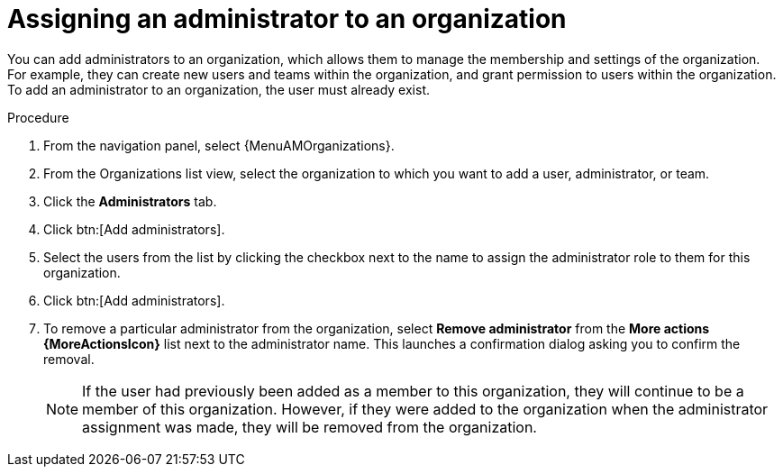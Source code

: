 :_mod-docs-content-type: PROCEDURE

[id="proc-gw-add-admin-organization"]

= Assigning an administrator to an organization

You can add administrators to an organization, which allows them to manage the membership and settings of the organization. For example, they can create new users and teams within the organization, and grant permission to users within the organization.
To add an administrator to an organization, the user must already exist.

.Procedure

. From the navigation panel, select {MenuAMOrganizations}.
. From the Organizations list view, select the organization to which you want to add a user, administrator, or team.
. Click the *Administrators* tab.
. Click btn:[Add administrators].
. Select the users from the list by clicking the checkbox next to the name to assign the administrator role to them for this organization.
. Click btn:[Add administrators].
. To remove a particular administrator from the organization, select *Remove administrator* from the *More actions {MoreActionsIcon}* list next to the administrator name. This launches a confirmation dialog asking you to confirm the removal.
+
[NOTE]
====
If the user had previously been added as a member to this organization, they will continue to be a member of this organization. However, if they were added to the organization when the administrator assignment was made, they will be removed from the organization.
====
